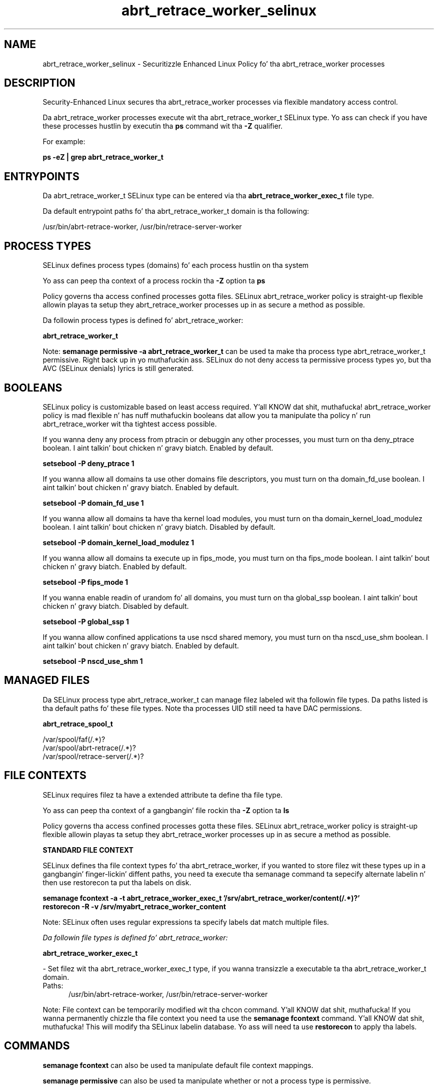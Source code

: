 .TH  "abrt_retrace_worker_selinux"  "8"  "14-12-02" "abrt_retrace_worker" "SELinux Policy abrt_retrace_worker"
.SH "NAME"
abrt_retrace_worker_selinux \- Securitizzle Enhanced Linux Policy fo' tha abrt_retrace_worker processes
.SH "DESCRIPTION"

Security-Enhanced Linux secures tha abrt_retrace_worker processes via flexible mandatory access control.

Da abrt_retrace_worker processes execute wit tha abrt_retrace_worker_t SELinux type. Yo ass can check if you have these processes hustlin by executin tha \fBps\fP command wit tha \fB\-Z\fP qualifier.

For example:

.B ps -eZ | grep abrt_retrace_worker_t


.SH "ENTRYPOINTS"

Da abrt_retrace_worker_t SELinux type can be entered via tha \fBabrt_retrace_worker_exec_t\fP file type.

Da default entrypoint paths fo' tha abrt_retrace_worker_t domain is tha following:

/usr/bin/abrt-retrace-worker, /usr/bin/retrace-server-worker
.SH PROCESS TYPES
SELinux defines process types (domains) fo' each process hustlin on tha system
.PP
Yo ass can peep tha context of a process rockin tha \fB\-Z\fP option ta \fBps\bP
.PP
Policy governs tha access confined processes gotta files.
SELinux abrt_retrace_worker policy is straight-up flexible allowin playas ta setup they abrt_retrace_worker processes up in as secure a method as possible.
.PP
Da followin process types is defined fo' abrt_retrace_worker:

.EX
.B abrt_retrace_worker_t
.EE
.PP
Note:
.B semanage permissive -a abrt_retrace_worker_t
can be used ta make tha process type abrt_retrace_worker_t permissive. Right back up in yo muthafuckin ass. SELinux do not deny access ta permissive process types yo, but tha AVC (SELinux denials) lyrics is still generated.

.SH BOOLEANS
SELinux policy is customizable based on least access required. Y'all KNOW dat shit, muthafucka!  abrt_retrace_worker policy is mad flexible n' has nuff muthafuckin booleans dat allow you ta manipulate tha policy n' run abrt_retrace_worker wit tha tightest access possible.


.PP
If you wanna deny any process from ptracin or debuggin any other processes, you must turn on tha deny_ptrace boolean. I aint talkin' bout chicken n' gravy biatch. Enabled by default.

.EX
.B setsebool -P deny_ptrace 1

.EE

.PP
If you wanna allow all domains ta use other domains file descriptors, you must turn on tha domain_fd_use boolean. I aint talkin' bout chicken n' gravy biatch. Enabled by default.

.EX
.B setsebool -P domain_fd_use 1

.EE

.PP
If you wanna allow all domains ta have tha kernel load modules, you must turn on tha domain_kernel_load_modulez boolean. I aint talkin' bout chicken n' gravy biatch. Disabled by default.

.EX
.B setsebool -P domain_kernel_load_modulez 1

.EE

.PP
If you wanna allow all domains ta execute up in fips_mode, you must turn on tha fips_mode boolean. I aint talkin' bout chicken n' gravy biatch. Enabled by default.

.EX
.B setsebool -P fips_mode 1

.EE

.PP
If you wanna enable readin of urandom fo' all domains, you must turn on tha global_ssp boolean. I aint talkin' bout chicken n' gravy biatch. Disabled by default.

.EX
.B setsebool -P global_ssp 1

.EE

.PP
If you wanna allow confined applications ta use nscd shared memory, you must turn on tha nscd_use_shm boolean. I aint talkin' bout chicken n' gravy biatch. Enabled by default.

.EX
.B setsebool -P nscd_use_shm 1

.EE

.SH "MANAGED FILES"

Da SELinux process type abrt_retrace_worker_t can manage filez labeled wit tha followin file types.  Da paths listed is tha default paths fo' these file types.  Note tha processes UID still need ta have DAC permissions.

.br
.B abrt_retrace_spool_t

	/var/spool/faf(/.*)?
.br
	/var/spool/abrt-retrace(/.*)?
.br
	/var/spool/retrace-server(/.*)?
.br

.SH FILE CONTEXTS
SELinux requires filez ta have a extended attribute ta define tha file type.
.PP
Yo ass can peep tha context of a gangbangin' file rockin tha \fB\-Z\fP option ta \fBls\bP
.PP
Policy governs tha access confined processes gotta these files.
SELinux abrt_retrace_worker policy is straight-up flexible allowin playas ta setup they abrt_retrace_worker processes up in as secure a method as possible.
.PP

.PP
.B STANDARD FILE CONTEXT

SELinux defines tha file context types fo' tha abrt_retrace_worker, if you wanted to
store filez wit these types up in a gangbangin' finger-lickin' diffent paths, you need ta execute tha semanage command ta sepecify alternate labelin n' then use restorecon ta put tha labels on disk.

.B semanage fcontext -a -t abrt_retrace_worker_exec_t '/srv/abrt_retrace_worker/content(/.*)?'
.br
.B restorecon -R -v /srv/myabrt_retrace_worker_content

Note: SELinux often uses regular expressions ta specify labels dat match multiple files.

.I Da followin file types is defined fo' abrt_retrace_worker:


.EX
.PP
.B abrt_retrace_worker_exec_t
.EE

- Set filez wit tha abrt_retrace_worker_exec_t type, if you wanna transizzle a executable ta tha abrt_retrace_worker_t domain.

.br
.TP 5
Paths:
/usr/bin/abrt-retrace-worker, /usr/bin/retrace-server-worker

.PP
Note: File context can be temporarily modified wit tha chcon command. Y'all KNOW dat shit, muthafucka!  If you wanna permanently chizzle tha file context you need ta use the
.B semanage fcontext
command. Y'all KNOW dat shit, muthafucka!  This will modify tha SELinux labelin database.  Yo ass will need ta use
.B restorecon
to apply tha labels.

.SH "COMMANDS"
.B semanage fcontext
can also be used ta manipulate default file context mappings.
.PP
.B semanage permissive
can also be used ta manipulate whether or not a process type is permissive.
.PP
.B semanage module
can also be used ta enable/disable/install/remove policy modules.

.B semanage boolean
can also be used ta manipulate tha booleans

.PP
.B system-config-selinux
is a GUI tool available ta customize SELinux policy settings.

.SH AUTHOR
This manual page was auto-generated using
.B "sepolicy manpage".

.SH "SEE ALSO"
selinux(8), abrt_retrace_worker(8), semanage(8), restorecon(8), chcon(1), sepolicy(8)
, setsebool(8)</textarea>

<div id="button">
<br/>
<input type="submit" name="translate" value="Tranzizzle Dis Shiznit" />
</div>

</form> 

</div>

<div id="space3"></div>
<div id="disclaimer"><h2>Use this to translate your words into gangsta</h2>
<h2>Click <a href="more.html">here</a> to learn more about Gizoogle</h2></div>

</body>
</html>
